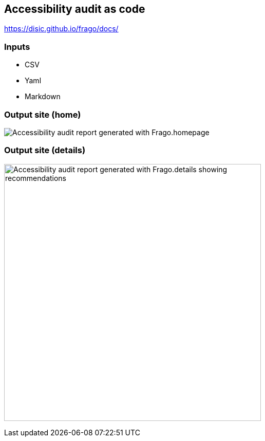 == Accessibility audit as code

https://disic.github.io/frago/docs/

=== Inputs

* CSV
* Yaml
* Markdown

=== Output site (home)

image:assets/accessibility_audit_home.png[Accessibility audit report generated with Frago.homepage]

=== Output site (details)

image:assets/accessibility_audit_detail.png[Accessibility audit report generated with Frago.details showing recommendations, Performance report and Ecoindex,width=500px]
